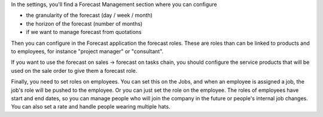 In the settings, you'll find a Forecast Management section where you can configure

* the granularity of the forecast (day / week / month)
* the horizon of the forecast (number of months)
* if we want to manage forecast from quotations

Then you can configure in the Forecast application the forecast roles. These are
roles than can be linked to products and to employees, for instance "project
manager" or "consultant".

If you want to use the forecast on sales -> forecast on tasks chain, you should
configure the service products that will be used on the sale order to give them
a forecast role.

Finally, you need to set roles on employees. You can set this on the Jobs, and
when an employee is assigned a job, the job's role will be pushed to the
employee. Or you can just set the role on the employee. The roles of employees
have start and end dates, so you can manage people who will join the company in
the future or people's internal job changes. You can also set a rate and handle
people wearing multiple hats.
